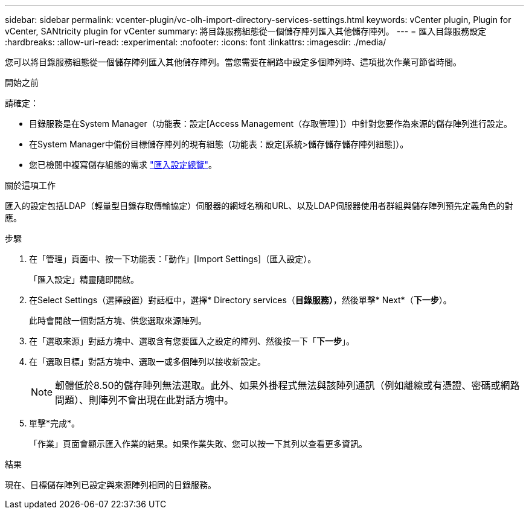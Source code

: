 ---
sidebar: sidebar 
permalink: vcenter-plugin/vc-olh-import-directory-services-settings.html 
keywords: vCenter plugin, Plugin for vCenter, SANtricity plugin for vCenter 
summary: 將目錄服務組態從一個儲存陣列匯入其他儲存陣列。 
---
= 匯入目錄服務設定
:hardbreaks:
:allow-uri-read: 
:experimental: 
:nofooter: 
:icons: font
:linkattrs: 
:imagesdir: ./media/


[role="lead"]
您可以將目錄服務組態從一個儲存陣列匯入其他儲存陣列。當您需要在網路中設定多個陣列時、這項批次作業可節省時間。

.開始之前
請確定：

* 目錄服務是在System Manager（功能表：設定[Access Management（存取管理）]）中針對您要作為來源的儲存陣列進行設定。
* 在System Manager中備份目標儲存陣列的現有組態（功能表：設定[系統>儲存儲存儲存陣列組態]）。
* 您已檢閱中複寫儲存組態的需求 link:vc-olh-import-settings-overview.html["匯入設定總覽"]。


.關於這項工作
匯入的設定包括LDAP（輕量型目錄存取傳輸協定）伺服器的網域名稱和URL、以及LDAP伺服器使用者群組與儲存陣列預先定義角色的對應。

.步驟
. 在「管理」頁面中、按一下功能表：「動作」[Import Settings]（匯入設定）。
+
「匯入設定」精靈隨即開啟。

. 在Select Settings（選擇設置）對話框中，選擇* Directory services（*目錄服務）*，然後單擊* Next*（*下一步*）。
+
此時會開啟一個對話方塊、供您選取來源陣列。

. 在「選取來源」對話方塊中、選取含有您要匯入之設定的陣列、然後按一下「*下一步*」。
. 在「選取目標」對話方塊中、選取一或多個陣列以接收新設定。
+

NOTE: 韌體低於8.50的儲存陣列無法選取。此外、如果外掛程式無法與該陣列通訊（例如離線或有憑證、密碼或網路問題）、則陣列不會出現在此對話方塊中。

. 單擊*完成*。
+
「作業」頁面會顯示匯入作業的結果。如果作業失敗、您可以按一下其列以查看更多資訊。



.結果
現在、目標儲存陣列已設定與來源陣列相同的目錄服務。

